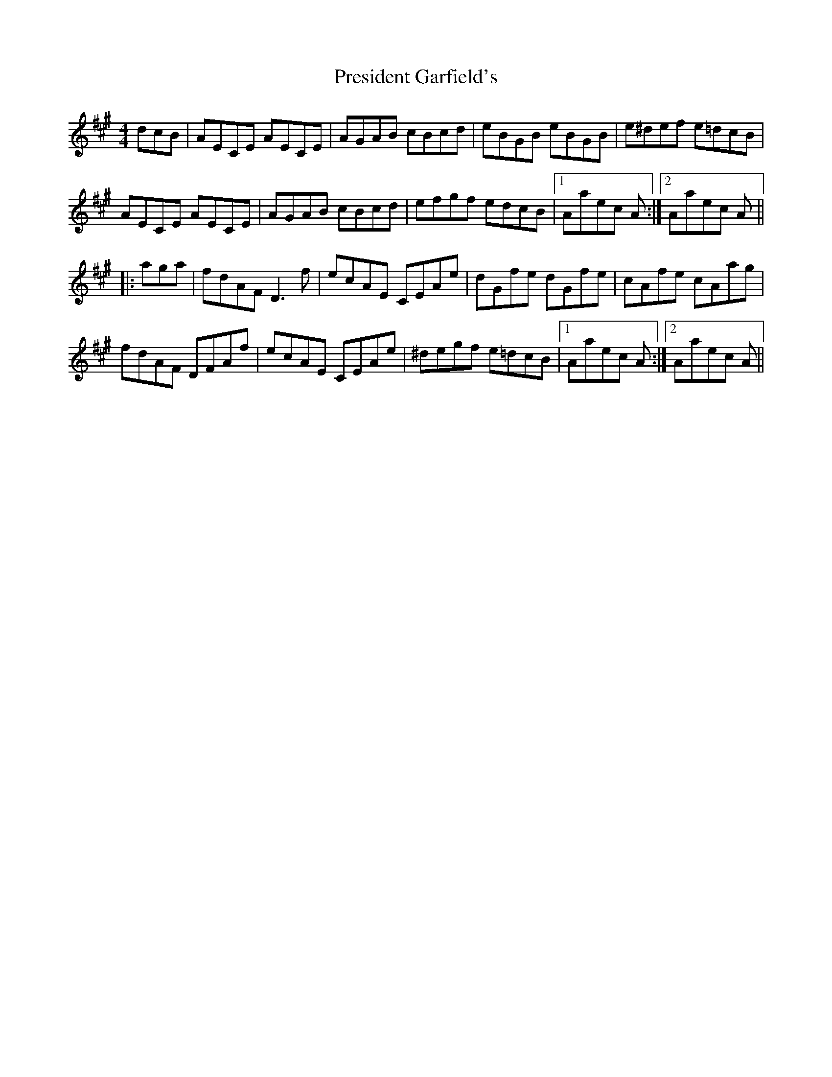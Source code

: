 X: 32946
T: President Garfield's
R: hornpipe
M: 4/4
K: Amajor
dcB|AECE AECE|AGAB cBcd|eBGB eBGB|e^def e=dcB|
AECE AECE|AGAB cBcd|efgf edcB|1 Aaec A:|2 Aaec A||
|:aga|fdAF D3f|ecAE CEAe|dGfe dGfe|cAfe cAag|
fdAF DFAf|ecAE CEAe|^degf e=dcB|1 Aaec A:|2 Aaec A||

